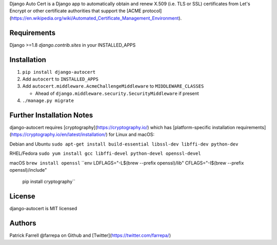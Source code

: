 Django Auto Cert is a Django app to automatically obtain and renew X.509 (i.e. TLS or SSL) certificates from Let's Encrypt or other certificate authorities that support the [ACME protocol](https://en.wikipedia.org/wiki/Automated_Certificate_Management_Environment).


Requirements
------------
Django >=1.8
`django.contrib.sites` in your INSTALLED_APPS


Installation
------------
1) ``pip install django-autocert``
2) Add ``autocert`` to ``INSTALLED_APPS``
3) Add ``autocert.middleware.AcmeChallengeMiddleware`` to ``MIDDLEWARE_CLASSES``

   - Ahead of ``django.middleware.security.SecurityMiddleware`` if present

4) ``./manage.py migrate``


Further Installation Notes
--------------------------
django-autocert requires [cryptography](https://cryptography.io/) which has [platform-specific installation requirements](https://cryptography.io/en/latest/installation/) for Linux and macOS:

Debian and Ubuntu
``sudo apt-get install build-essential libssl-dev libffi-dev python-dev``

RHEL/Fedora
``sudo yum install gcc libffi-devel python-devel openssl-devel``

macOS
``brew install openssl``
``env LDFLAGS="-L$(brew --prefix openssl)/lib" CFLAGS="-I$(brew --prefix openssl)/include"
  pip install cryptography``


License
-------
django-autocert is MIT licensed


Authors
-------
Patrick Farrell
@farrepa on Github and [Twitter](https://twitter.com/farrepa/)
